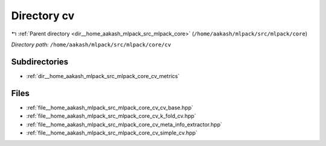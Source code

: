 .. _dir__home_aakash_mlpack_src_mlpack_core_cv:


Directory cv
============


|exhale_lsh| :ref:`Parent directory <dir__home_aakash_mlpack_src_mlpack_core>` (``/home/aakash/mlpack/src/mlpack/core``)

.. |exhale_lsh| unicode:: U+021B0 .. UPWARDS ARROW WITH TIP LEFTWARDS

*Directory path:* ``/home/aakash/mlpack/src/mlpack/core/cv``

Subdirectories
--------------

- :ref:`dir__home_aakash_mlpack_src_mlpack_core_cv_metrics`


Files
-----

- :ref:`file__home_aakash_mlpack_src_mlpack_core_cv_cv_base.hpp`
- :ref:`file__home_aakash_mlpack_src_mlpack_core_cv_k_fold_cv.hpp`
- :ref:`file__home_aakash_mlpack_src_mlpack_core_cv_meta_info_extractor.hpp`
- :ref:`file__home_aakash_mlpack_src_mlpack_core_cv_simple_cv.hpp`


